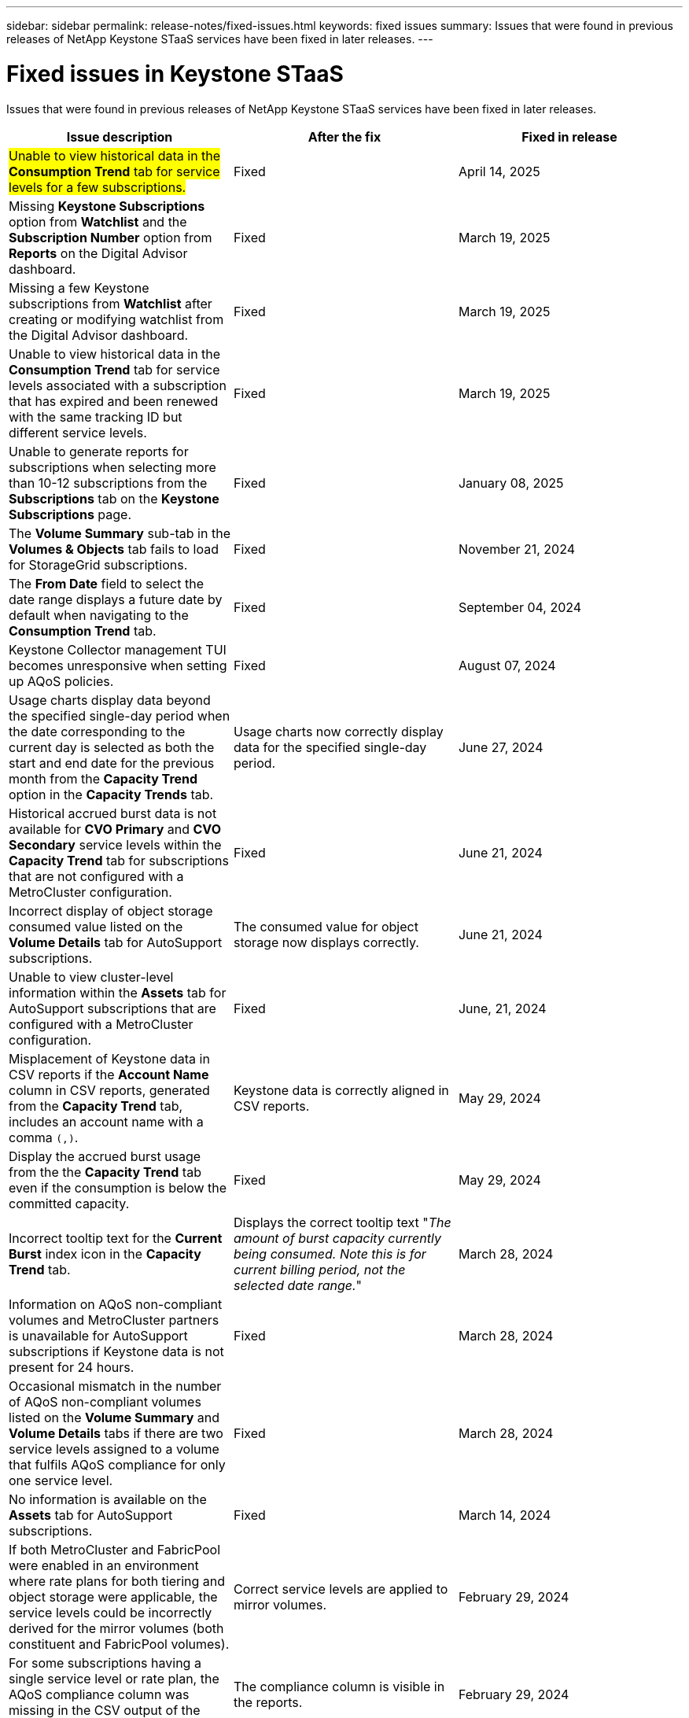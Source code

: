 ---
sidebar: sidebar
permalink: release-notes/fixed-issues.html
keywords: fixed issues
summary: Issues that were found in previous releases of NetApp Keystone STaaS services have been fixed in later releases.
---

= Fixed issues in Keystone STaaS
:hardbreaks:
:nofooter:
:icons: font
:linkattrs:
:imagesdir: ../media/

[.lead]
Issues that were found in previous releases of NetApp Keystone STaaS services have been fixed in later releases.

[cols="3*",options="header"]
|===
|Issue description |After the fix |Fixed in release

a|##Unable to view historical data in the *Consumption Trend* tab for service levels for a few subscriptions.##
a|Fixed
a|April 14, 2025
//NSEKEY-14531
a|Missing *Keystone Subscriptions* option from *Watchlist* and the *Subscription Number* option from *Reports* on the Digital Advisor dashboard.
a|Fixed
a|March 19, 2025
//NSEKEY-12886, NSEKEY-12894
a|Missing a few Keystone subscriptions from *Watchlist* after creating or modifying watchlist from the Digital Advisor dashboard.
a|Fixed
a|March 19, 2025
//NSEKEY-12948
a|Unable to view historical data in the *Consumption Trend* tab for service levels associated with a subscription that has expired and been renewed with the same tracking ID but different service levels.
a|Fixed
a|March 19, 2025    
//NSEKEY-13028, NSEKEY-11912
a|Unable to generate reports for subscriptions when selecting more than 10-12 subscriptions from the *Subscriptions* tab on the *Keystone Subscriptions* page.
a|Fixed
a|January 08, 2025
//NSEKEY-11636
a|The *Volume Summary* sub-tab in the *Volumes & Objects* tab fails to load for StorageGrid subscriptions.
a|Fixed
a|November 21, 2024
//NSEKEY-11567
a|The *From Date* field to select the date range displays a future date by default when navigating to the *Consumption Trend* tab.
a|Fixed
a|September 04, 2024
//NSEKEY-10305
a|Keystone Collector management TUI becomes unresponsive when setting up AQoS policies.
a|Fixed
a|August 07, 2024
//NSEKEY-10066
a|Usage charts display data beyond the specified single-day period when the date corresponding to the current day is selected as both the start and end date for the previous month from the *Capacity Trend* option in the *Capacity Trends* tab.
a|Usage charts now correctly display data for the specified single-day period.
a|June 27, 2024
//NSEKEY-9842
a|Historical accrued burst data is not available for *CVO Primary* and *CVO Secondary* service levels within the *Capacity Trend* tab for subscriptions that are not configured with a MetroCluster configuration.
a|Fixed
a|June 21, 2024
//NSEKEY-9855
a|Incorrect display of object storage consumed value listed on the *Volume Details* tab for AutoSupport subscriptions.
a|The consumed value for object storage now displays correctly.
a|June 21, 2024
//NSEKEY-9265
a|Unable to view cluster-level information within the *Assets* tab for AutoSupport subscriptions that are configured with a MetroCluster configuration.
a|Fixed
a|June, 21, 2024
//NSEKEY-9862
a|Misplacement of Keystone data in CSV reports if the *Account Name* column in CSV reports, generated from the *Capacity Trend* tab, includes an account name with a comma `(,)`.
a|Keystone data is correctly aligned in CSV reports.
a|May 29, 2024
a|Display the accrued burst usage from the the *Capacity Trend* tab even if the consumption is below the committed capacity.
a|Fixed
a|May 29, 2024
a|Incorrect tooltip text for the *Current Burst* index icon in the *Capacity Trend* tab.
a|Displays the correct tooltip text "_The amount of burst capacity currently being consumed. Note this is for current billing period, not the selected date range._"
a|March 28, 2024
a|Information on AQoS non-compliant volumes and MetroCluster partners is unavailable for AutoSupport subscriptions if Keystone data is not present for 24 hours.
a|Fixed
a|March 28, 2024
a|Occasional mismatch in the number of AQoS non-compliant volumes listed on the *Volume Summary* and *Volume Details* tabs if there are two service levels assigned to a volume that fulfils AQoS compliance for only one service level.
a|Fixed
a|March 28, 2024
a|No information is available on the *Assets* tab for AutoSupport subscriptions.
a|Fixed
a|March 14, 2024
a|If both MetroCluster and FabricPool were enabled in an environment where rate plans for both tiering and object storage were applicable, the service levels could be incorrectly derived for the mirror volumes (both constituent and FabricPool volumes).
a|Correct service levels are applied to mirror volumes.
a|February 29, 2024
a|For some subscriptions having a single service level or rate plan, the AQoS compliance column was missing in the CSV output of the *Volumes* tab reports.
a|The compliance column is visible in the reports.
a|February 29, 2024
a|In some MetroCluster environments, occasional anomaly was detected in the IOPS density charts in the *Performance* tab. This happened due to inaccurate mapping of volumes to service levels.
a|The charts are correctly displayed.
a|February 29, 2024
a|The usage indicator for a burst consumption record was being displayed in amber.
a|The indicator appears in red.
a|December 13, 2023
a|The date range and data in the Capacity Trend, Current Usage, and Performance tabs were not converted to UTC timezone.
a|The date range for query and data in all the tabs are displayed in UTC time (server timezone). The UTC timezone is also displayed against each date field on the tabs.
a|December 13, 2023
a|There was a mismatch in the start date and end date between the tabs and the downloaded CSV reports.
a|Fixed.
a|December 13, 2023



|===